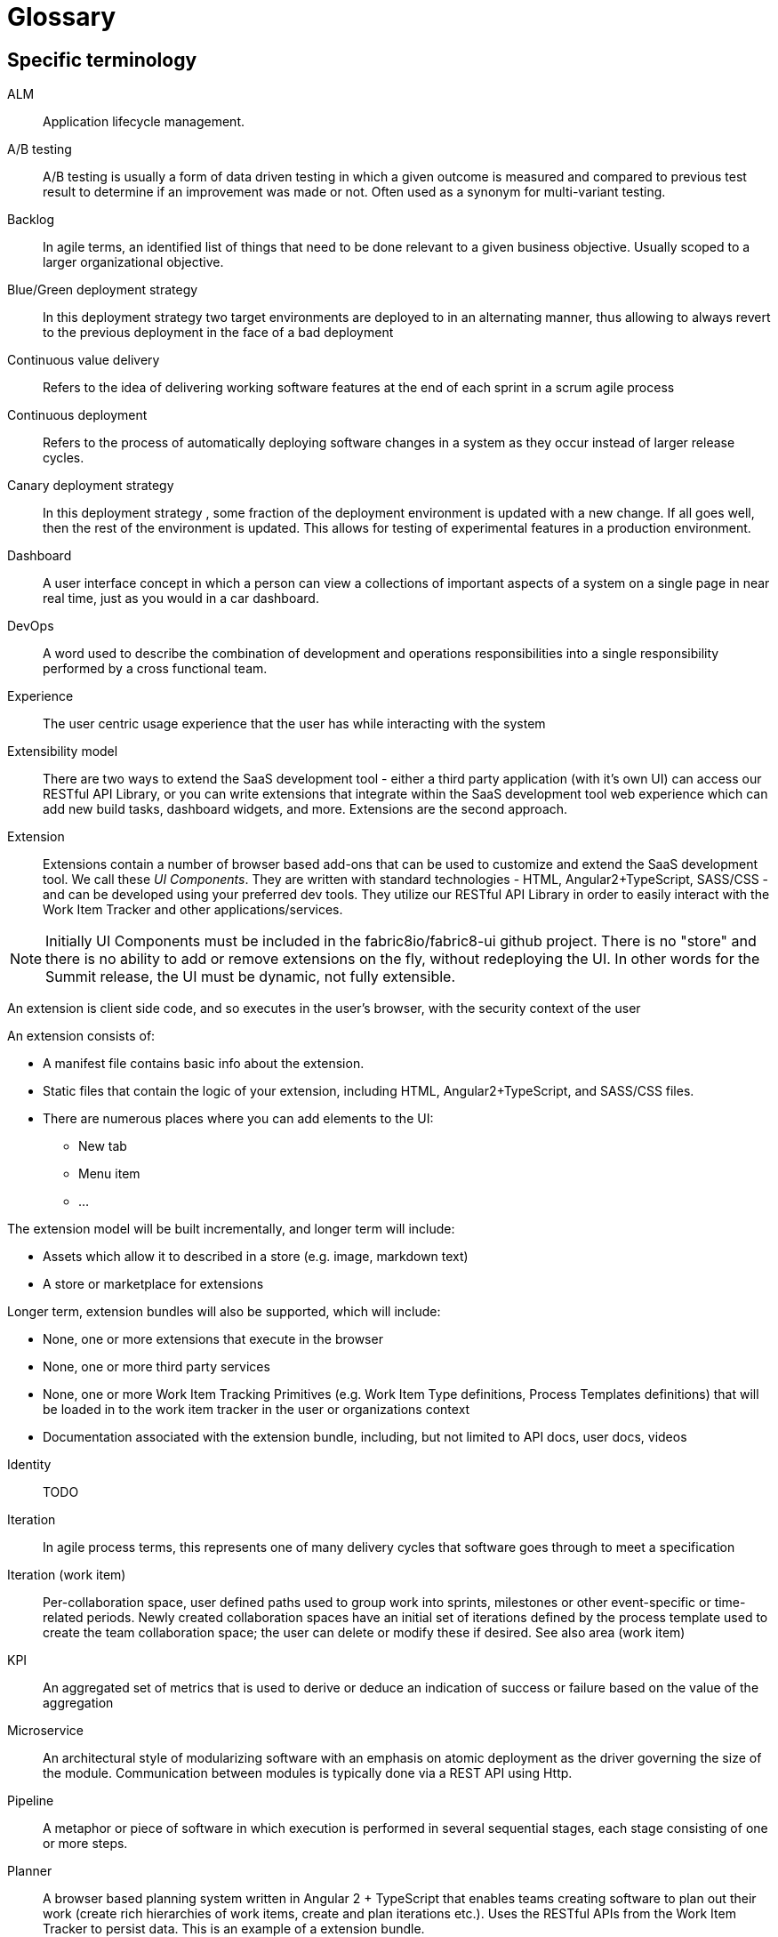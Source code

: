 = Glossary

== Specific terminology

ALM::  Application lifecycle management.
A/B testing:: A/B  testing is usually a form of data driven testing in which a given outcome is measured and compared to previous test result to determine if an improvement was made or not. Often used as a synonym for multi-variant testing.
Backlog:: In agile terms, an identified list of things that need to be done relevant to a given business objective. Usually scoped to a larger organizational objective.
Blue/Green deployment strategy:: In this deployment strategy two target environments are deployed to in an alternating manner, thus allowing to always revert to the previous deployment in the face of a bad deployment
Continuous value delivery:: Refers to the idea of delivering working software features at the end of each sprint in a scrum agile process
Continuous deployment:: Refers to the process of automatically deploying software changes in a system as they occur instead of larger release cycles.
Canary deployment strategy:: In this deployment strategy , some fraction of the deployment environment is updated with a new change. If all goes well, then the rest of the environment is updated. This allows for testing of experimental features in a production environment.
Dashboard:: A user interface concept in which a person can view a collections of important aspects of a system on a single page in near real time, just as you would in a car dashboard.
DevOps:: A word used to describe the combination of  development and operations responsibilities into a single responsibility performed by a cross functional team.
Experience:: The user centric usage experience that the user has while interacting with the system
Extensibility model:: There are two ways to extend the SaaS development tool - either a third party application (with it’s own UI) can access our RESTful API Library, or you can write extensions that integrate within the SaaS development tool web experience which can add new build tasks, dashboard widgets, and more. Extensions are the second approach.

Extension:: Extensions contain a number of browser based add-ons that can be used to customize and extend the SaaS development tool. We call these _UI Components_. They are written with standard technologies - HTML, Angular2+TypeScript, SASS/CSS - and can be developed using your preferred dev tools. They utilize our RESTful API Library in order to easily interact with the Work Item Tracker and other applications/services. 

NOTE: Initially  UI Components must be included in the fabric8io/fabric8-ui github project. There is no "store" and there is no ability to add or remove extensions on the fly, without redeploying the UI. In other words for the Summit release, the UI must be dynamic, not fully extensible.

An extension is client side code, and so executes in the user’s browser, with the security context of the user

An extension consists of:

* A manifest file contains basic info about the extension.
* Static files that contain the logic of your extension, including HTML, Angular2+TypeScript, and SASS/CSS files.
* There are numerous places where you can add elements to the UI:
** New tab
** Menu item
** ...

The extension model will be built incrementally, and longer term will include:

* Assets which allow it to described in a store (e.g. image, markdown text)
* A store or marketplace for extensions


Longer term, extension bundles will also be supported, which will include:

* None, one or more extensions that execute in the browser
* None, one or more third party services 
* None, one or more Work Item Tracking Primitives (e.g. Work Item Type definitions, Process Templates definitions) that will be loaded in to the work item tracker in the user or organizations context
* Documentation associated with the extension bundle, including, but not limited to API docs, user docs, videos

[%hardbreaks]

Identity:: TODO
Iteration:: In agile process terms, this represents one of many delivery cycles that software goes through to meet a specification
Iteration (work item):: Per-collaboration space, user defined paths used to group work into sprints, milestones or other event-specific or time-related periods. Newly created collaboration spaces have an initial set of iterations defined by the process template used to create the team collaboration space; the user can delete or modify these if desired. See also area (work item)
KPI:: An aggregated set of metrics that is used to derive or deduce an indication of success or failure based on the value of the aggregation
Microservice:: An architectural style of modularizing software with an emphasis on atomic deployment as the driver governing the size of the module. Communication between modules is typically done via a REST API using Http.
Pipeline:: A metaphor or piece of software in which execution is performed in several sequential stages, each stage consisting of one or more steps.
Planner:: A browser based planning system written in Angular 2 + TypeScript that enables teams creating software to plan out their work (create rich hierarchies of work items, create and plan iterations etc.). Uses the RESTful APIs from the Work Item Tracker to persist data. This is an example of a extension bundle. 
Process Template:: An encoding of a development methodology (e.g. Scrum, CMMI, etc.) which is used to initially populate a newly created Collaboration Space with elements relevant to that methodology. These elements may include, but are not limited to: a set of Work Item Type definitions; a default set of Iterations; work item queries; reports; pipeline definitions/templates;  security groups.
RESTful API Library:: 
The SaAS product offers three levels of API, stable, semi-stable and unstable.
* Stable APIs:
** Have a consistent design as specified by the API design guide
** Are accessed using OAuth
** Fully conform to REST principles
** Use a JSON payload
** Fully backwards compatible - a new version must be introduced to change (in any way that break the users) the API
*** Old API versions continue to work forever (backwards compatibility)
*** In essence new, optional, parameters or new verbs may be added to existing resources without incrementing the API version.
** Fully documented (for example, the WIT API)
* Semi-stable APIs
** Often the underlying component API (e.g. Jenkins) is exposed
** Often don’t follow our design guide
** Often don’t conform to REST or use JSON
** Some warning or deprecation is provided before change (policy TBC)
* Unstable APIs:
** Often the underlying component API (e.g. Jenkins) is exposed
** Often don’t follow our design guide
** Often don’t conform to REST or use JSON
** Are subject to change without warning
* Both types of API are used by the SaaS UI, and both can be used by users. Unstable APIs are clearly marked as such so that users have the correct expectation.
* Normally we start by introducing an unstable API to add functionality, and then create a stable API once the API is validated.
Remote Work Item:: TODO
Scenarios:: A specific defined interaction/sequence of interactions with a system to achieve a given goal
Service:: A piece of software executing on a server
* Exposing a REST APIs (which can share the executing users security context)
Service, Hosted:: A service, which additionally is: 
* Packaged as containers (defined using docker) either standalone or orchestrated using Kubernetes (definition file formats such as OpenShift templates or compose files supported)
Service, Hosted First Party:: A hosted service, which additionally is:
* Running in a namespace owned by the system administrator
* Has been vetted and validated by the system administrator
* TODO: Expectations on authorization and authentication - registration/certification
* Examples: Che
Service, Hosted Third Party:: A hosted service, which additionally is:
* Executed within a namespace belonging to the user, in the security context of the user
SaaS:: Software as a service
Space:: A container for related data within a defined scope. It is up to the creator of the Space to define the scope. The scope can be very small ("this Space is used to manage the development of HelloWorld") or very large ("this Space is used to manage the development of all of Apache OpenOffice"). A Space has a name and a description and may contain:
+
* work item definitions 
* work items
* Codebases
* Workspaces
* Pipeline Definitions
* Teams.
+
By default it contains:
+
* one Area ("/" by default)
* one Iteration. 
+
A Space is created from a Process Template, which seeds the Space with an initial set of Work Item Types and various other artifacts (e.g. an initial set of Iterations). Spaces are either Public or Private. [Public Spaces permit anonymous viewing of all content within the Space, although creation of content in the Space may be controlled/limited by Space administrators. Private Spaces permit essentially any access model.]
+
Another way to think of a Space is to consider a 'nested dolls' view of Pizza the Hutt. The top-most container is Pizza the Hutt (the overall SaaS). Within Pizza the Hutt are (1) Users, (2) Organizations and (3) Process Templates. Both Users and Organizations may contain Spaces. Essentially everything else in the SaaS is contained within a Space. So the Pizza the Hutt Space is a container for everything in Pizza the Hutt, except for Users, Organizations and Process Templates.
+
Stack:: A set of technologies chosen to satisfy a particular software implementation
Sprint:: In agile terms , a single iteration of delivery in which features are pulled from a backlog, estimated, implemented, tested, delivered according to some acceptance criteria.
Team stakeholder:: A party with influence who has a vested interest in the success of the project.
Two pizza team:: A colloquial way to describe the size of a team based on how many people does it take to consume 2 pizzas. The assumption is that they are not too hungry and that the pizza is a large pizza.
Tracker:: TODO
Tracker Item:: TODO
Tracker Query:: TODO
UI:: The integrated, extensible User Interface
User:: TODO
User stories:: A way to describe a scenario such that it has clear acceptance criteria and that unambiguously describes a user interaction , or the interaction between two parts of a system. Team members tak a user story and decompose it into tasks that satisfy the user story. Usually some point value is assigned to a story that serves a way to measure the rate of completing user stories.
Value proposition:: A proposed set of capabilities that is focused on delivering some specific value to the end user or customer
Velocity:: The rate at which an individual/team/organization completes user stories. Typically measured in story points. Story points are assigned to each user story for each sprint based on a relative numerical value describing the relative amount of effort required to complete. The fibonacci series is often used for relative sizing of effort. 1,2,3,5,8,13,21 where 1 could represent is 1-2 hours effort and a 21 would represent an entire sprint duration (2 weeks..1month)
Workflow:: The set of activities a developer must go through to complete a given task
Work item:: A captured representation of some work that has to be done and an instance of a _Work Item Type_. It must have a type, and it must follow the rules defined by its type.

[source,json]
.Example Work Item
----
{
    "type": "Task",
    "name": "task1",
    "fields": {
        "system.owner": "dev_user",
        "system.title": "Write API for user registration",
        "system.duration":3
    }
}
----

This example work item has `type` of `Task` and to be valid must meet any rules defined by the `Task` Work Item Type.

Work Item Tracking:: TODO
Work Item Tracking Primitive Definitions:: The metadata that defines the data structures of the captured representations of work, and how it is executed in source format (not loaded in to the system)
Work Item Tracking Primitives:: The metadata that defines the data structures of the captured representations of work, and how it is executed, loaded in the context of a user, organisation or system
Work item tracker:: The piece of software written in Go that exposes a series of stable, semi-stable and unstable APIs that enable the management of both instances of and types of work items, including work item types, work item categories, areas, iterations and workflows. Other services may register to receive notifications of events by allowing third party services to register web hooks.
Work Item Type (WIT):: A basic data structure that defines the valid structure and fields for a _Work Item_. Work item types support single inheritance; the "extendedTypeID" parameter specifies the ID of the parent work item type.

[source,json]
.Example Work Item Type
----
{
   "name":"Task",
   "fields":{
      "system.owner":{
         "required":true,
         "kind":"user"
      },
      "system.title":{
         "required":true,
         "kind":"string"
      },
      "system.duration":{
         "required":true,
         "kind":"integer"
      }
   },
 "extendedTypeID": null
}
----

== General terminology

API:: Application programming interface.
API first:: A style of  contract first development in which an experience is constructed that defines and informs the API that the software  need to function. Only then is the API implemented. This approach yields API’s that are simpler and more suited to the task at hand. 
Area (work item):: Per-collaboration space, user defined paths used to group work items by team, product or feature areas. Newly created colaboration spaces contain a single, root area that matches the collaboration space name; the user can modify it if desired. See also iteration (work item)
Asciidoc:: A simplified form of markup suited to creating documents. Similar to markdown in concept.
Concern:: In a software context , a concern refers to a capability, such as logging or security, that is used across several parts of a solution, and thus is shared but self contained at the same time.
Fault tolerance:: The capability of software to continue to function in a presence of failure
IDE:: Integrated Development Environment, often used to refer to tools like Eclipse, IntelliJ or Visual Studio
Java EE:: Java Enterprise Edition
Journey:: In the context of learning, a journey represents the path through a subject matter curriculum a person might follow
JVM:: Java Virtual Machine
LAMP:: Linux Apache MySQL PHP
Markdown:: A simplified document markup style optimized for reading and document writing
RHEL:: Red Hat Enterprise Linux
RDBMS:: Relational Database Management System
Scalability:: The ability of a software system to increase its capacity as demand grows, and this without changing the software.
Services, First Party:: Backend services,
Software-collections:: A name describing the set of  supported software repositories that people subscribe to
Statelessness:: The trait of software architecture that allows the saving and retrieving state from different processes
Upstream:: In open source , the upstream efforts refer to the collective efforts, repositories of the original authors of a open source software projects
XAMP:: Cross platform Apache MySQL and PHP

